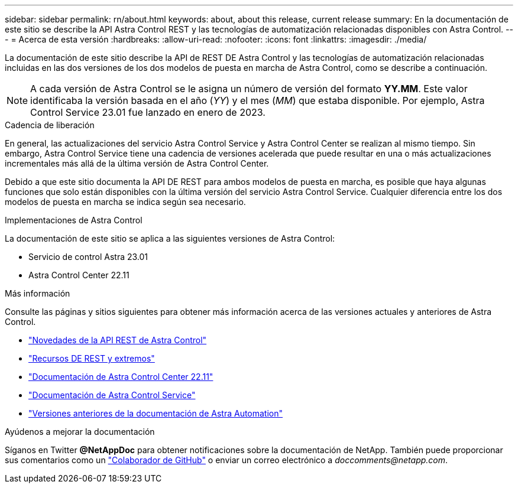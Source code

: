 ---
sidebar: sidebar 
permalink: rn/about.html 
keywords: about, about this release, current release 
summary: En la documentación de este sitio se describe la API Astra Control REST y las tecnologías de automatización relacionadas disponibles con Astra Control. 
---
= Acerca de esta versión
:hardbreaks:
:allow-uri-read: 
:nofooter: 
:icons: font
:linkattrs: 
:imagesdir: ./media/


[role="lead"]
La documentación de este sitio describe la API de REST DE Astra Control y las tecnologías de automatización relacionadas incluidas en las dos versiones de los dos modelos de puesta en marcha de Astra Control, como se describe a continuación.


NOTE: A cada versión de Astra Control se le asigna un número de versión del formato *YY.MM*. Este valor identificaba la versión basada en el año (_YY_) y el mes (_MM_) que estaba disponible. Por ejemplo, Astra Control Service 23.01 fue lanzado en enero de 2023.

.Cadencia de liberación
En general, las actualizaciones del servicio Astra Control Service y Astra Control Center se realizan al mismo tiempo. Sin embargo, Astra Control Service tiene una cadencia de versiones acelerada que puede resultar en una o más actualizaciones incrementales más allá de la última versión de Astra Control Center.

Debido a que este sitio documenta la API DE REST para ambos modelos de puesta en marcha, es posible que haya algunas funciones que solo están disponibles con la última versión del servicio Astra Control Service. Cualquier diferencia entre los dos modelos de puesta en marcha se indica según sea necesario.

.Implementaciones de Astra Control
La documentación de este sitio se aplica a las siguientes versiones de Astra Control:

* Servicio de control Astra 23.01
* Astra Control Center 22.11


.Más información
Consulte las páginas y sitios siguientes para obtener más información acerca de las versiones actuales y anteriores de Astra Control.

* link:../rn/whats_new.html["Novedades de la API REST de Astra Control"]
* link:../endpoints/resources.html["Recursos DE REST y extremos"]
* https://docs.netapp.com/us-en/astra-control-center-2211/["Documentación de Astra Control Center 22.11"^]
* https://docs.netapp.com/us-en/astra-control-service/["Documentación de Astra Control Service"^]
* link:../aa-earlier-versions.html["Versiones anteriores de la documentación de Astra Automation"]


.Ayúdenos a mejorar la documentación
Síganos en Twitter *@NetAppDoc* para obtener notificaciones sobre la documentación de NetApp. También puede proporcionar sus comentarios como un link:https://docs.netapp.com/us-en/contribute/["Colaborador de GitHub"^] o enviar un correo electrónico a _doccomments@netapp.com_.
